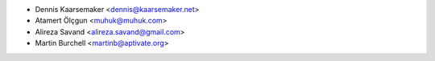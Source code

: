 * Dennis Kaarsemaker <dennis@kaarsemaker.net>
* Atamert Ölçgun <muhuk@muhuk.com>
* Alireza Savand <alireza.savand@gmail.com>
* Martin Burchell <martinb@aptivate.org>
